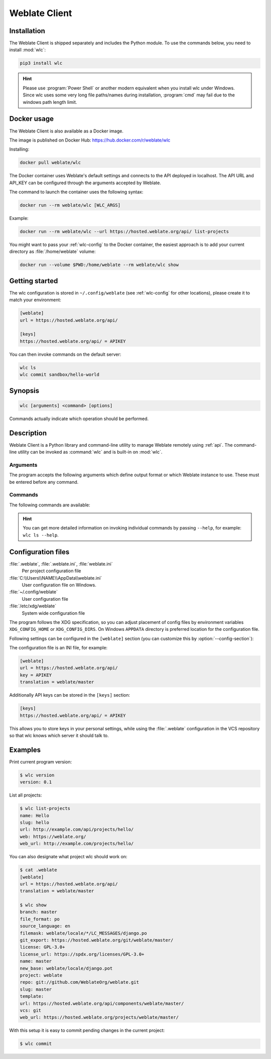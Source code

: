 .. index::
    single: wlc
    single: API

.. _wlc:

Weblate Client
==============

.. program:: wlc

.. versionadded:: 2.7

    There has been full wlc utility support ever since Weblate 2.7. If you are using an older version
    some incompatibilities with the API might occur.

Installation
++++++++++++

The Weblate Client is shipped separately and includes the Python module.
To use the commands below, you need to install :mod:`wlc`:

.. code-block:: sh

    pip3 install wlc

.. hint::

   Please use :program:`Power Shell` or another modern equivalent when you
   install wlc under Windows. Since wlc uses some very long file paths/names
   during installation, :program:`cmd` may fail due to the windows path length
   limit.

.. _docker-wlc:

Docker usage
++++++++++++

The Weblate Client is also available as a Docker image.

The image is published on Docker Hub: https://hub.docker.com/r/weblate/wlc

Installing:

.. code-block:: sh

    docker pull weblate/wlc

The Docker container uses Weblate's default settings and connects to the API
deployed in localhost. The API URL and API_KEY can be configured through the
arguments accepted by Weblate.

The command to launch the container uses the following syntax:

.. code-block:: sh

    docker run --rm weblate/wlc [WLC_ARGS]

Example:

.. code-block:: sh

    docker run --rm weblate/wlc --url https://hosted.weblate.org/api/ list-projects

You might want to pass your :ref:`wlc-config` to the Docker container, the
easiest approach is to add your current directory as :file:`/home/weblate`
volume:

.. code-block:: sh

   docker run --volume $PWD:/home/weblate --rm weblate/wlc show


Getting started
+++++++++++++++

The wlc configuration is stored in ``~/.config/weblate`` (see :ref:`wlc-config`
for other locations), please create it to match your environment:

.. code-block:: ini

    [weblate]
    url = https://hosted.weblate.org/api/

    [keys]
    https://hosted.weblate.org/api/ = APIKEY


You can then invoke commands on the default server:

.. code-block:: console

    wlc ls
    wlc commit sandbox/hello-world

.. seealso::

    :ref:`wlc-config`

Synopsis
++++++++

.. code-block:: text

    wlc [arguments] <command> [options]

Commands actually indicate which operation should be performed.

Description
+++++++++++

Weblate Client is a Python library and command-line utility to manage Weblate remotely
using :ref:`api`. The command-line utility can be invoked as :command:`wlc` and is
built-in on :mod:`wlc`.

Arguments
---------

The program accepts the following arguments which define output format or which
Weblate instance to use. These must be entered before any command.

.. option:: --format {csv,json,text,html}

    Specify the output format.

.. option:: --url URL

    Specify the API URL. Overrides any value found in the configuration file, see :ref:`wlc-config`.
    The URL should end with ``/api/``, for example ``https://hosted.weblate.org/api/``.

.. option:: --key KEY

    Specify the API user key to use. Overrides any value found in the configuration file, see :ref:`wlc-config`.
    You can find your key in your profile on Weblate.

.. option:: --config PATH

    Overrides the configuration file path, see :ref:`wlc-config`.

.. option:: --config-section SECTION

    Overrides configuration file section in use, see :ref:`wlc-config`.

Commands
--------

The following commands are available:

.. option:: version

    Prints the current version.

.. option:: list-languages

    Lists used languages in Weblate.

.. option:: list-projects

    Lists projects in Weblate.

.. option:: list-components

    Lists components in Weblate.

.. option:: list-translations

    Lists translations in Weblate.

.. option:: show

    Shows Weblate object (translation, component or project).

.. option:: ls

    Lists Weblate object (translation, component or project).

.. option:: commit

    Commits changes made in a Weblate object (translation, component or project).

.. option:: pull

    Pulls remote repository changes into Weblate object (translation, component or project).

.. option:: push

    Pushes Weblate object changes into remote repository (translation, component or project).

.. option:: reset

    .. versionadded:: 0.7

        Supported since wlc 0.7.

    Resets changes in Weblate object to match remote repository (translation, component or project).

.. option:: cleanup

    .. versionadded:: 0.9

        Supported since wlc 0.9.

    Removes any untracked changes in a Weblate object to match the remote repository (translation, component or project).

.. option:: repo

    Displays repository status for a given Weblate object (translation, component or project).

.. option:: statistics

    Displays detailed statistics for a given Weblate object (translation, component or project).

.. option:: lock-status

    .. versionadded:: 0.5

        Supported since wlc 0.5.

    Displays lock status.

.. option:: lock

    .. versionadded:: 0.5

        Supported since wlc 0.5.

    Locks component from further translation in Weblate.

.. option:: unlock

    .. versionadded:: 0.5

        Supported since wlc 0.5.

    Unlocks translation of Weblate component.

.. option:: changes

    .. versionadded:: 0.7

        Supported since wlc 0.7 and Weblate 2.10.

    Displays changes for a given object.

.. option:: download

    .. versionadded:: 0.7

        Supported since wlc 0.7.

    Downloads a translation file.

    .. option:: --convert

        Converts file format, if unspecified no conversion happens on the server
        and the file is downloaded as is to the repository.

    .. option:: --output

        Specifies file to save output in, if left unspecified it is printed to stdout.

.. option:: upload

    .. versionadded:: 0.9

        Supported since wlc 0.9.

    Uploads a translation file.

    .. option:: --overwrite

        Overwrite existing translations upon uploading.

    .. option:: --input

        File from which content is read, if left unspecified it is read from stdin.

.. hint::

   You can get more detailed information on invoking individual commands by
   passing ``--help``, for example: ``wlc ls --help``.

.. _wlc-config:

Configuration files
+++++++++++++++++++

:file:`.weblate`, :file:`.weblate.ini`, :file:`weblate.ini`
    .. versionchanged:: 1.6

        The files with `.ini` extension are accepted as well.

    Per project configuration file
:file:`C:\\Users\\NAME\\AppData\\weblate.ini`
    .. versionadded:: 1.6

    User configuration file on Windows.
:file:`~/.config/weblate`
    User configuration file
:file:`/etc/xdg/weblate`
    System wide configuration file

The program follows the XDG specification, so you can adjust placement of config files
by environment variables ``XDG_CONFIG_HOME`` or ``XDG_CONFIG_DIRS``. On Windows
``APPDATA`` directory is preferred location for the configuration file.

Following settings can be configured in the ``[weblate]`` section (you can
customize this by :option:`--config-section`):

.. describe:: key

    API KEY to access Weblate.

.. describe:: url

    API server URL, defaults to ``http://127.0.0.1:8000/api/``.

.. describe:: translation

    Path to the default translation - component or project.

The configuration file is an INI file, for example:

.. code-block:: ini

    [weblate]
    url = https://hosted.weblate.org/api/
    key = APIKEY
    translation = weblate/master

Additionally API keys can be stored in the ``[keys]`` section:

.. code-block:: ini

    [keys]
    https://hosted.weblate.org/api/ = APIKEY

This allows you to store keys in your personal settings, while using the
:file:`.weblate` configuration in the VCS repository so that wlc knows which
server it should talk to.

Examples
++++++++

Print current program version:

.. code-block:: sh

    $ wlc version
    version: 0.1

List all projects:

.. code-block:: sh

    $ wlc list-projects
    name: Hello
    slug: hello
    url: http://example.com/api/projects/hello/
    web: https://weblate.org/
    web_url: http://example.com/projects/hello/

You can also designate what project wlc should work on:

.. code-block:: sh

    $ cat .weblate
    [weblate]
    url = https://hosted.weblate.org/api/
    translation = weblate/master

    $ wlc show
    branch: master
    file_format: po
    source_language: en
    filemask: weblate/locale/*/LC_MESSAGES/django.po
    git_export: https://hosted.weblate.org/git/weblate/master/
    license: GPL-3.0+
    license_url: https://spdx.org/licenses/GPL-3.0+
    name: master
    new_base: weblate/locale/django.pot
    project: weblate
    repo: git://github.com/WeblateOrg/weblate.git
    slug: master
    template:
    url: https://hosted.weblate.org/api/components/weblate/master/
    vcs: git
    web_url: https://hosted.weblate.org/projects/weblate/master/


With this setup it is easy to commit pending changes in the current project:

.. code-block:: sh

    $ wlc commit
